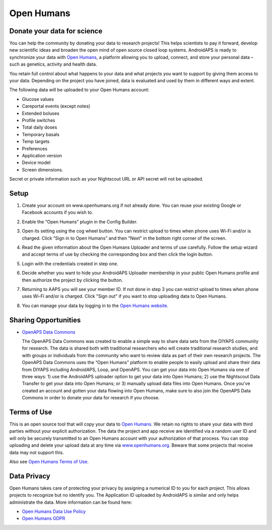 Open Humans
****************************************
Donate your data for science
========================================
You can help the community by donating your data to research projects! This helps scientists to pay it forward, develop new scientific ideas and broaden the open mind of open source closed loop systems.
AndroidAPS is ready to synchronize your data with `Open Humans <www.openhumans.org>`_, a platform allowing you to upload, connect, and store your personal data – such as genetics, activity and health data. 

You retain full control about what happens to your data and what projects you want to support by giving them access to your data. Depending on the project you have joined, data is evaluated and used by them in different ways and extent.

The following data will be uploaded to your Open Humans account: 

* Glucose values
* Careportal events (except notes)
* Extended boluses
* Profile switches
* Total daily doses
* Temporary basals
* Temp targets
* Preferences
* Application version
* Device model 
* Screen dimensions. 

Secret or private information such as your Nightscout URL or API secret will not be uploaded.

Setup
========================================
1. Create your account on www.openhumans.org if not already done. You can reuse your existing Google or Facebook accounts if you wish to.
2. Enable the “Open Humans” plugin in the Config Builder.
3. Open its setting using the cog wheel button. You can restrict upload to times when phone uses Wi-Fi and/or is charged. Click “Sign in to Open Humans” and then "Next" in the bottom right corner of the screen.

   .. image:: ../images/OpenHumans_01.png
     :alt: Open Humans Config Builder
    
4. Read the given information about the Open Humans Uploader and terms of use carefully. Follow the setup wizard and accept terms of use by checking the corresponding box and then click the login button.

   .. image:: ../images/OpenHumans_02.png
     :alt: Open Humans About + Terms of Use

5. Login with the credentials created in step one.
6. Decide whether you want to hide your AndroidAPS Uploader membership in your public Open Humans profile and then authorize the project by clicking the button.

   .. image:: ../images/OpenHumans_03.png
     :alt: Open Humans Login and Authorization

7. Returning to AAPS you will see your member ID. If not done in step 3 you can restrict upload to times when phone uses Wi-Fi and/or is charged. Click "Sign out" if you want to stop uploading data to Open Humans.

   .. image:: ../images/OpenHumans_05.png
     :alt: Open Humans member ID

8. You can manage your data by logging in to the `Open Humans website <www.openhumans.org>`_.

   .. image:: ../images/OpenHumans_04.png
     :alt: Open Humans manage data
     
Sharing Opportunities
========================================
* `OpenAPS Data Commons <https://www.openhumans.org/activity/openaps-data-commons/>`_
  
  The OpenAPS Data Commons was created to enable a simple way to share data sets from the DIYAPS community for research. The data is shared both with traditional researchers who will create traditional research studies, and with groups or individuals from the community who want to review data as part of their own research projects. The OpenAPS Data Commons uses the “Open Humans” platform to enable people to easily upload and share their data from DIYAPS including AndroidAPS, Loop, and OpenAPS. You can get your data into Open Humans via one of three ways: 1) use the AndroidAPS uploader option to get your data into Open Humans; 2) use the Nightscout Data Transfer to get your data into Open Humans; or 3) manually upload data files into Open Humans. Once you've created an account and gotten your data flowing into Open Humans, make sure to also join the OpenAPS Data Commons in order to donate your data for research if you choose.

Terms of Use
========================================
This is an open source tool that will copy your data to `Open Humans <www.openhumans.org>`_. We retain no rights to share your data with third parties without your explicit authorization. The data the project and app receive are identified via a random user ID and will only be securely transmitted to an Open Humans account with your authorization of that process.
You can stop uploading and delete your upload data at any time via `www.openhumans.org <www.openhumans.org>`_. Beware that some projects that receive data may not support this.

Also see `Open Humans Terms of Use <https://www.openhumans.org/terms/>`_.

Data Privacy
========================================
Open Humans takes care of protecting your privacy by assigning a numerical ID to you for each project. This allows projects to recognize but no identify you. The Application ID uploaded by AndroidAPS is similar and only helps administrate the data. More information can be found here:

* `Open Humans Data Use Policy <https://www.openhumans.org/data-use/>`_
* `Open Humans GDPR <https://www.openhumans.org/gdpr/>`_


